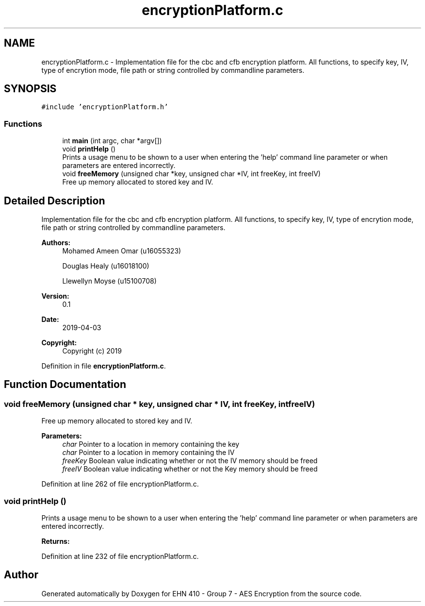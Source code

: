 .TH "encryptionPlatform.c" 3 "Thu Apr 18 2019" "Version 1.0" "EHN 410 - Group 7 - AES Encryption" \" -*- nroff -*-
.ad l
.nh
.SH NAME
encryptionPlatform.c \- Implementation file for the cbc and cfb encryption platform\&. All functions, to specify key, IV, type of encrytion mode, file path or string controlled by commandline parameters\&.  

.SH SYNOPSIS
.br
.PP
\fC#include 'encryptionPlatform\&.h'\fP
.br

.SS "Functions"

.in +1c
.ti -1c
.RI "int \fBmain\fP (int argc, char *argv[])"
.br
.ti -1c
.RI "void \fBprintHelp\fP ()"
.br
.RI "Prints a usage menu to be shown to a user when entering the 'help' command line parameter or when parameters are entered incorrectly\&. "
.ti -1c
.RI "void \fBfreeMemory\fP (unsigned char *key, unsigned char *IV, int freeKey, int freeIV)"
.br
.RI "Free up memory allocated to stored key and IV\&. "
.in -1c
.SH "Detailed Description"
.PP 
Implementation file for the cbc and cfb encryption platform\&. All functions, to specify key, IV, type of encrytion mode, file path or string controlled by commandline parameters\&. 


.PP
\fBAuthors:\fP
.RS 4
Mohamed Ameen Omar (u16055323) 
.PP
Douglas Healy (u16018100) 
.PP
Llewellyn Moyse (u15100708) 
.RE
.PP
\fBVersion:\fP
.RS 4
0\&.1 
.RE
.PP
\fBDate:\fP
.RS 4
2019-04-03
.RE
.PP
\fBCopyright:\fP
.RS 4
Copyright (c) 2019 
.RE
.PP

.PP
Definition in file \fBencryptionPlatform\&.c\fP\&.
.SH "Function Documentation"
.PP 
.SS "void freeMemory (unsigned char * key, unsigned char * IV, int freeKey, int freeIV)"

.PP
Free up memory allocated to stored key and IV\&. 
.PP
\fBParameters:\fP
.RS 4
\fIchar\fP Pointer to a location in memory containing the key 
.br
\fIchar\fP Pointer to a location in memory containing the IV 
.br
\fIfreeKey\fP Boolean value indicating whether or not the IV memory should be freed 
.br
\fIfreeIV\fP Boolean value indicating whether or not the Key memory should be freed 
.RE
.PP

.PP
Definition at line 262 of file encryptionPlatform\&.c\&.
.SS "void printHelp ()"

.PP
Prints a usage menu to be shown to a user when entering the 'help' command line parameter or when parameters are entered incorrectly\&. 
.PP
\fBReturns:\fP
.RS 4

.RE
.PP

.PP
Definition at line 232 of file encryptionPlatform\&.c\&.
.SH "Author"
.PP 
Generated automatically by Doxygen for EHN 410 - Group 7 - AES Encryption from the source code\&.
